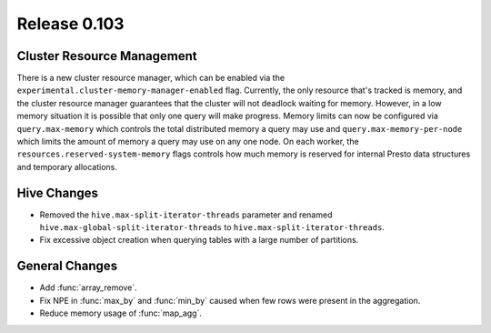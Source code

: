 =============
Release 0.103
=============

Cluster Resource Management
---------------------------

There is a new cluster resource manager, which can be enabled via the
``experimental.cluster-memory-manager-enabled`` flag. Currently, the only
resource that's tracked is memory, and the cluster resource manager guarantees
that the cluster will not deadlock waiting for memory. However, in a low memory
situation it is possible that only one query will make progress. Memory limits can
now be configured via ``query.max-memory`` which controls the total distributed
memory a query may use and ``query.max-memory-per-node`` which limits the amount
of memory a query may use on any one node. On each worker, the
``resources.reserved-system-memory`` flags controls how much memory is reserved
for internal Presto data structures and temporary allocations.

Hive Changes
------------

* Removed the ``hive.max-split-iterator-threads`` parameter and renamed
  ``hive.max-global-split-iterator-threads`` to ``hive.max-split-iterator-threads``.
* Fix excessive object creation when querying tables with a large number of partitions.

General Changes
---------------

* Add :func:`array_remove`.
* Fix NPE in :func:`max_by` and :func:`min_by` caused when few rows were present in the aggregation.
* Reduce memory usage of :func:`map_agg`.
